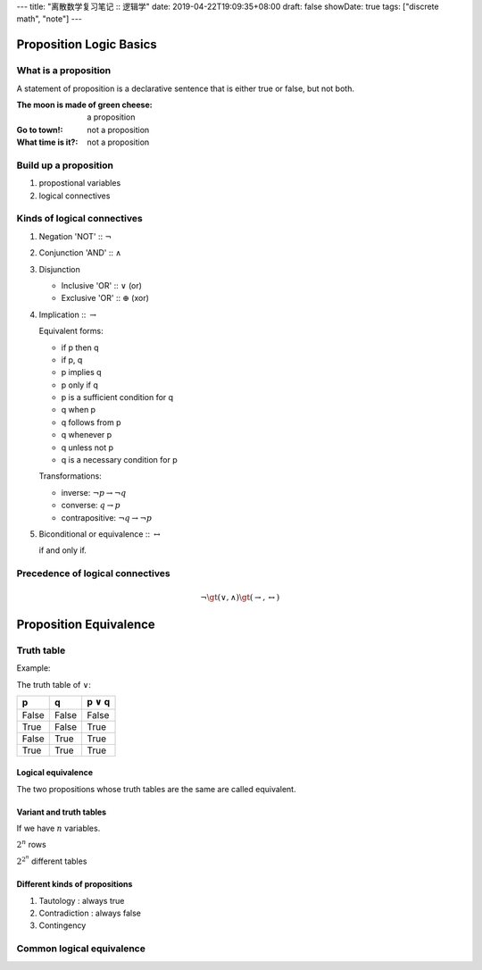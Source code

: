 ---
title: "离散数学复习笔记 :: 逻辑学"
date: 2019-04-22T19:09:35+08:00
draft: false
showDate: true
tags: ["discrete math", "note"]
---

Proposition Logic Basics
========================

What is a proposition
---------------------

A statement of proposition is a declarative sentence that is
either true or false, but not both.


:The moon is made of green cheese:
   a proposition
:Go to town!:
   not a proposition
:What time is it?:
   not a proposition


Build up a proposition
----------------------

1. propostional variables

2. logical connectives


Kinds of logical connectives
----------------------------

1. Negation 'NOT' :: :math:`\neg`

2. Conjunction 'AND' :: :math:`\wedge`

3. Disjunction

   - Inclusive 'OR' :: :math:`\vee` (or)

   - Exclusive 'OR' :: :math:`\oplus` (xor)

4. Implication :: :math:`\rightarrow`

   Equivalent forms:

   - if p then q
   
   - if p, q
   
   - p implies q
   
   - p only if q
   
   - p is a sufficient condition for q
   
   - q when p
   
   - q follows from p
   
   - q whenever p
   
   - q unless not p
   
   - q is a necessary condition for p

   Transformations:
     
   - inverse: :math:`\neg p \rightarrow \neg q`

   - converse: :math:`q \rightarrow p`

   - contrapositive: :math:`\neg q \rightarrow \neg p`

5. Biconditional or equivalence :: :math:`\leftrightarrow`

   if and only if.

Precedence of logical connectives
---------------------------------

.. math::

   \neg \gt (\vee, \wedge) \gt (\rightarrow, \leftrightarrow)


Proposition Equivalence
=======================

Truth table
-----------

Example:

The truth table of :math:`\vee`:

=====  =====  ===============
  p      q    p :math:`\vee` q
=====  =====  ===============
False  False  False
True   False  True
False  True   True
True   True   True
=====  =====  ===============

Logical equivalence
~~~~~~~~~~~~~~~~~~~

The two propositions whose truth tables are the same are called equivalent.

Variant and truth tables
~~~~~~~~~~~~~~~~~~~~~~~~

If we have :math:`n` variables.

:math:`2^n` rows

:math:`2^{2^n}` different tables


Different kinds of propositions
~~~~~~~~~~~~~~~~~~~~~~~~~~~~~~~

1. Tautology : always true

2. Contradiction : always false

3. Contingency

Common logical equivalence
--------------------------
